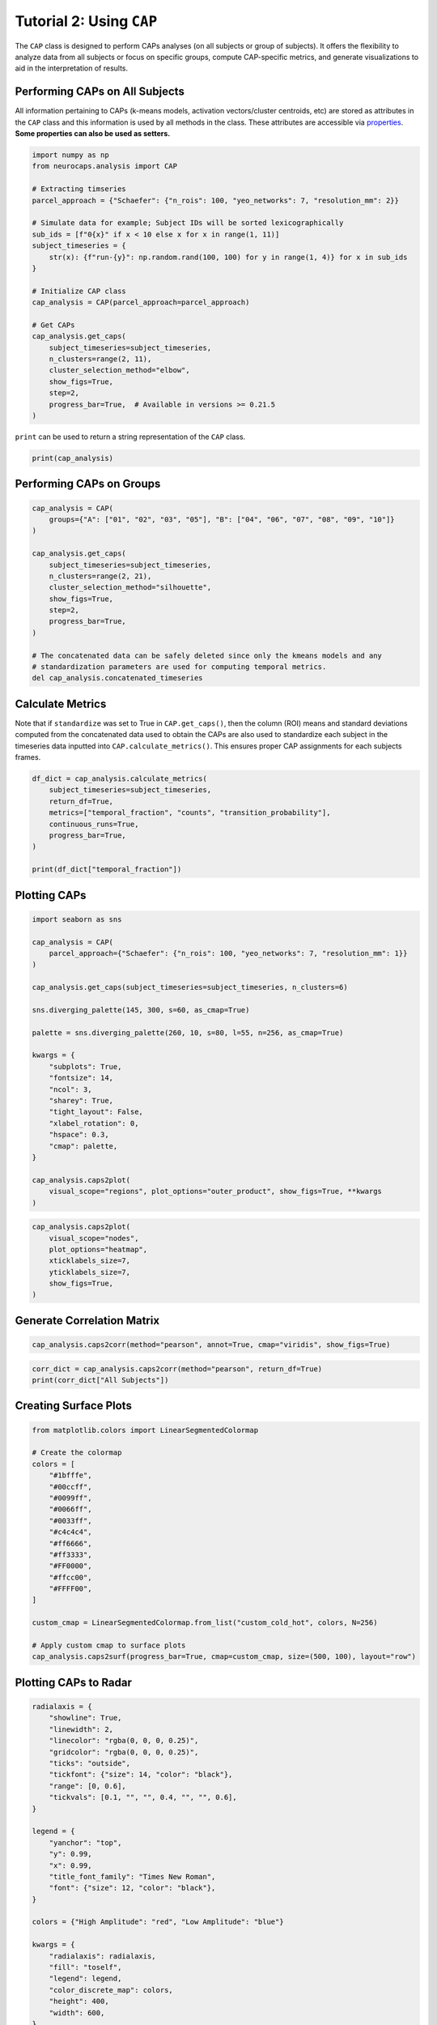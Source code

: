 Tutorial 2: Using ``CAP``
=========================

.. |colab| image:: https://colab.research.google.com/assets/colab-badge.svg
   :target: https://colab.research.google.com/github/donishadsmith/neurocaps/blob/stable/docs/examples/notebooks/analysis.ipynb

|colab|

The ``CAP`` class is designed to perform CAPs analyses (on all subjects or group of subjects). It offers the flexibility
to analyze data from all subjects or focus on specific groups, compute CAP-specific metrics, and generate visualizations
to aid in the interpretation of results.

Performing CAPs on All Subjects
-------------------------------
All information pertaining to CAPs (k-means models, activation vectors/cluster centroids, etc) are stored as attributes
in the ``CAP`` class and this information is used by all methods in the class. These attributes are accessible via
`properties <https://neurocaps.readthedocs.io/en/stable/api/generated/neurocaps.analysis.CAP.html#properties>`_.
**Some properties can also be used as setters.**

.. code-block:: python

    import numpy as np
    from neurocaps.analysis import CAP

    # Extracting timseries
    parcel_approach = {"Schaefer": {"n_rois": 100, "yeo_networks": 7, "resolution_mm": 2}}

    # Simulate data for example; Subject IDs will be sorted lexicographically
    sub_ids = [f"0{x}" if x < 10 else x for x in range(1, 11)]
    subject_timeseries = {
        str(x): {f"run-{y}": np.random.rand(100, 100) for y in range(1, 4)} for x in sub_ids
    }

    # Initialize CAP class
    cap_analysis = CAP(parcel_approach=parcel_approach)

    # Get CAPs
    cap_analysis.get_caps(
        subject_timeseries=subject_timeseries,
        n_clusters=range(2, 11),
        cluster_selection_method="elbow",
        show_figs=True,
        step=2,
        progress_bar=True,  # Available in versions >= 0.21.5
    )

.. rst-class:: sphx-glr-script-out

    .. code-block:: none

        2025-07-03 18:14:40,114 neurocaps.analysis.cap._internals.cluster [INFO] No groups specified. Using default group 'All Subjects' containing all subject IDs from `subject_timeseries`. The `self.groups` dictionary will remain fixed unless the `CAP` class is re-initialized or `self.clear_groups()` is used.
        Collecting Subject Timeseries Data [GROUP: All Subjects]: 100%|█████████████████████████████████████████████████████████████████████████████████████████████████████████████████████████████████████| 10/10 [00:01<00:00, 668.15it/s]
        Concatenating Timeseries Data Per Group: 100%|█████████████████████████████████████████████████████████████████████████████████████████████████████████████████████████████████████| 10/10 [00:01<00:00, 178.01it/s]
        Clustering [GROUP: All Subjects]: 100%|████████████████████████████████████████████████████████████████████████████████████████████████████████████████████████████| 9/9 [00:00<00:00, 20.38it/s]
        2025-07-03 18:15:07,367 neurocaps.analysis.cap._internals.cluster [INFO] [GROUP: All Subjects | METHOD: elbow] Optimal cluster size is 5.

.. image:: embed/All_Subjects_elbow.png
    :width: 600


``print`` can be used to return a string representation of the ``CAP`` class.

.. code-block:: python

    print(cap_analysis)

.. rst-class:: sphx-glr-script-out

    .. code-block:: none

        Current Object State:
        ================================================
        Parcellation Approach                                      : Schaefer
        Groups                                                     : All Subjects
        Number of Clusters                                         : [2, 3, 4, 5, 6, 7, 8, 9, 10]
        Cluster Selection Method                                   : elbow
        Optimal Number of Clusters (if Range of Clusters Provided) : {'All Subjects': np.int64(5)}
        CPU Cores Used for Clustering (Multiprocessing)            : None
        User-Specified Runs IDs Used for Clustering                : None
        Concatenated Timeseries Bytes                              : 2400184 bytes
        Standardized Concatenated Timeseries                       : True
        Co-Activation Patterns (CAPs)                              : {'All Subjects': 5}
        Variance Explained by Clustering                           : {'All Subjects': np.float64(0.02448526803307005)}

Performing CAPs on Groups
-------------------------
.. code-block:: python

    cap_analysis = CAP(
        groups={"A": ["01", "02", "03", "05"], "B": ["04", "06", "07", "08", "09", "10"]}
    )

    cap_analysis.get_caps(
        subject_timeseries=subject_timeseries,
        n_clusters=range(2, 21),
        cluster_selection_method="silhouette",
        show_figs=True,
        step=2,
        progress_bar=True,
    )

    # The concatenated data can be safely deleted since only the kmeans models and any
    # standardization parameters are used for computing temporal metrics.
    del cap_analysis.concatenated_timeseries

.. rst-class:: sphx-glr-script-out

    .. code-block:: none

        Collecting Subject Timeseries Data [GROUP: A]: 100%|█████████████████████████████████████████████████████████████████████████████████████████████████████████████████████████████████████| 4/4 [00:01<00:00, 582.04it/s]
        Collecting Subject Timeseries Data [GROUP: B]: 100%|█████████████████████████████████████████████████████████████████████████████████████████████████████████████████████████████████████| 6/6 [00:01<00:00, 706.37it/s]
        Concatenating Timeseries Data Per Group: 100%|█████████████████████████████████████████████████████████████████████████████████████████████████████████████████████████████████████| 2/2 [00:01<00:00, 308.08it/s]

.. rst-class:: sphx-glr-script-out

    .. code-block:: none

        Clustering [GROUP: A]: 100%|█████████████████████████████████████████████████████████████████████████████████████████████████████████████████████████████████████| 19/19 [00:01<00:00, 18.71it/s]
        2025-07-03 18:15:53,981 neurocaps.analysis.cap._internals.cluster [INFO] [GROUP: A | METHOD: silhouette] Optimal cluster size is 2.

.. image:: embed/A_silhouette.png
    :width: 600

.. rst-class:: sphx-glr-script-out

    .. code-block:: none

        Clustering [GROUP: B]: 100%|█████████████████████████████████████████████████████████████████████████████████████████████████████████████████████████████████████| 19/19 [00:01<00:00, 12.48it/s]
        2025-07-03 18:15:55,236 neurocaps.analysis.cap._internals.cluster [INFO] [GROUP: B | METHOD: silhouette] Optimal cluster size is 2.

.. image:: embed/B_silhouette.png
    :width: 600

Calculate Metrics
-----------------
Note that if ``standardize`` was set to True in ``CAP.get_caps()``, then the column (ROI) means and standard deviations
computed from the concatenated data used to obtain the CAPs are also used to standardize each subject in the timeseries
data inputted into ``CAP.calculate_metrics()``. This ensures proper CAP assignments for each subjects frames.

.. code-block:: python

    df_dict = cap_analysis.calculate_metrics(
        subject_timeseries=subject_timeseries,
        return_df=True,
        metrics=["temporal_fraction", "counts", "transition_probability"],
        continuous_runs=True,
        progress_bar=True,
    )

    print(df_dict["temporal_fraction"])

.. rst-class:: sphx-glr-script-out

    .. code-block:: none

        Computing Metrics for Subjects: 100%|███████████████████████████████████████████████████████████████████████████████████████████████████████████████████████████| 10/10 [00:00<00:00, 159.78it/s]

.. csv-table::
   :file: embed/temporal_fraction.csv
   :header-rows: 1

Plotting CAPs
-------------

.. code-block:: python

    import seaborn as sns

    cap_analysis = CAP(
        parcel_approach={"Schaefer": {"n_rois": 100, "yeo_networks": 7, "resolution_mm": 1}}
    )

    cap_analysis.get_caps(subject_timeseries=subject_timeseries, n_clusters=6)

    sns.diverging_palette(145, 300, s=60, as_cmap=True)

    palette = sns.diverging_palette(260, 10, s=80, l=55, n=256, as_cmap=True)

    kwargs = {
        "subplots": True,
        "fontsize": 14,
        "ncol": 3,
        "sharey": True,
        "tight_layout": False,
        "xlabel_rotation": 0,
        "hspace": 0.3,
        "cmap": palette,
    }

    cap_analysis.caps2plot(
        visual_scope="regions", plot_options="outer_product", show_figs=True, **kwargs
    )

.. rst-class:: sphx-glr-script-out

    .. code-block:: none

        2025-07-03 18:16:21,487 neurocaps.analysis.cap._internals.cluster [INFO] No groups specified. Using default group 'All Subjects' containing all subject IDs from `subject_timeseries`. The `self.groups` dictionary will remain fixed unless the `CAP` class is re-initialized.


.. image:: embed/All_Subjects_CAPs_outer_product_heatmap-regions.png
    :width: 1000


.. code-block:: python

    cap_analysis.caps2plot(
        visual_scope="nodes",
        plot_options="heatmap",
        xticklabels_size=7,
        yticklabels_size=7,
        show_figs=True,
    )

.. image:: embed/All_Subjects_CAPs_heatmap-nodes.png
    :width: 600

Generate Correlation Matrix
-----------------------------------
.. code-block:: python

    cap_analysis.caps2corr(method="pearson", annot=True, cmap="viridis", show_figs=True)

.. image:: embed/All_Subjects_CAPs_correlation_matrix.png
    :width: 600

.. code-block:: python

    corr_dict = cap_analysis.caps2corr(method="pearson", return_df=True)
    print(corr_dict["All Subjects"])

.. csv-table::
   :file: embed/All_Subjects_CAPs_correlation_matrix.csv
   :header-rows: 1

Creating Surface Plots
----------------------
.. code-block:: python

    from matplotlib.colors import LinearSegmentedColormap

    # Create the colormap
    colors = [
        "#1bfffe",
        "#00ccff",
        "#0099ff",
        "#0066ff",
        "#0033ff",
        "#c4c4c4",
        "#ff6666",
        "#ff3333",
        "#FF0000",
        "#ffcc00",
        "#FFFF00",
    ]

    custom_cmap = LinearSegmentedColormap.from_list("custom_cold_hot", colors, N=256)

    # Apply custom cmap to surface plots
    cap_analysis.caps2surf(progress_bar=True, cmap=custom_cmap, size=(500, 100), layout="row")

.. rst-class:: sphx-glr-script-out

    .. code-block:: none

        Generating Surface Plots [GROUP: All Subjects]: 100%|█████████████████████████████████████████████████████████████████████████████████████████████████████████████████████████| 2/2 [00:07<00:00,  3.91s/it]

.. image:: embed/All_Subjects_CAP-1_surface_plot.png
    :width: 800

.. image:: embed/All_Subjects_CAP-2_surface_plot.png
    :width: 800

Plotting CAPs to Radar
----------------------
.. code-block:: python

    radialaxis = {
        "showline": True,
        "linewidth": 2,
        "linecolor": "rgba(0, 0, 0, 0.25)",
        "gridcolor": "rgba(0, 0, 0, 0.25)",
        "ticks": "outside",
        "tickfont": {"size": 14, "color": "black"},
        "range": [0, 0.6],
        "tickvals": [0.1, "", "", 0.4, "", "", 0.6],
    }

    legend = {
        "yanchor": "top",
        "y": 0.99,
        "x": 0.99,
        "title_font_family": "Times New Roman",
        "font": {"size": 12, "color": "black"},
    }

    colors = {"High Amplitude": "red", "Low Amplitude": "blue"}

    kwargs = {
        "radialaxis": radialaxis,
        "fill": "toself",
        "legend": legend,
        "color_discrete_map": colors,
        "height": 400,
        "width": 600,
    }

    cap_analysis.caps2radar(**kwargs)

.. image:: embed/All_Subjects_CAP-1_radar.png
    :width: 800
.. image:: embed/All_Subjects_CAP-2_radar.png
    :width: 800

.. only:: html

  .. container:: sphx-glr-footer sphx-glr-footer-example

    .. container:: sphx-glr-download sphx-glr-download-jupyter

      :download:`Download Jupyter Notebook <notebooks/analysis.ipynb>`
